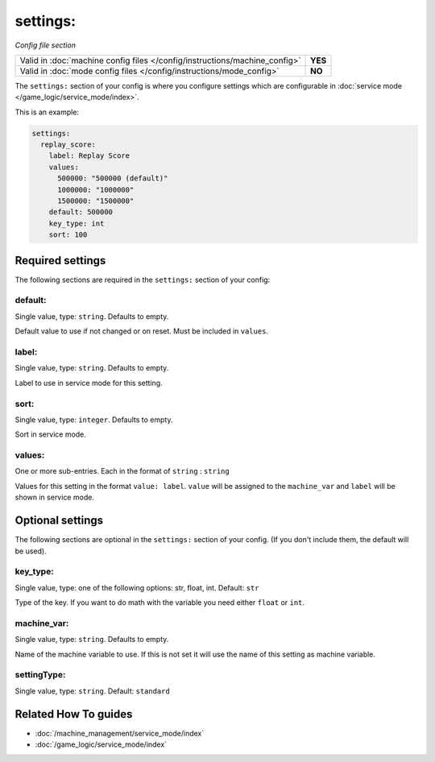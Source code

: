 settings:
=========

*Config file section*

+----------------------------------------------------------------------------+---------+
| Valid in :doc:`machine config files </config/instructions/machine_config>` | **YES** |
+----------------------------------------------------------------------------+---------+
| Valid in :doc:`mode config files </config/instructions/mode_config>`       | **NO**  |
+----------------------------------------------------------------------------+---------+

.. overview

The ``settings:`` section of your config is where you configure settings which
are configurable in :doc:`service mode </game_logic/service_mode/index>`.

This is an example:

.. code-block:: mpf-config

   settings:
     replay_score:
       label: Replay Score
       values:
         500000: "500000 (default)"
         1000000: "1000000"
         1500000: "1500000"
       default: 500000
       key_type: int
       sort: 100

.. config


Required settings
-----------------

The following sections are required in the ``settings:`` section of your config:

default:
~~~~~~~~
Single value, type: ``string``. Defaults to empty.

Default value to use if not changed or on reset. Must be included in ``values``.

label:
~~~~~~
Single value, type: ``string``. Defaults to empty.

Label to use in service mode for this setting.

sort:
~~~~~
Single value, type: ``integer``. Defaults to empty.

Sort in service mode.

values:
~~~~~~~
One or more sub-entries. Each in the format of ``string`` : ``string``

Values for this setting in the format ``value: label``.
``value`` will be assigned to the ``machine_var`` and ``label`` will be shown
in service mode.


Optional settings
-----------------

The following sections are optional in the ``settings:`` section of your config. (If you don't include them, the default will be used).

key_type:
~~~~~~~~~
Single value, type: one of the following options: str, float, int. Default: ``str``

Type of the key. If you want to do math with the variable you need either
``float`` or ``int``.

machine_var:
~~~~~~~~~~~~
Single value, type: ``string``. Defaults to empty.

Name of the machine variable to use. If this is not set it will use the name
of this setting as machine variable.

settingType:
~~~~~~~~~~~~
Single value, type: ``string``. Default: ``standard``

.. todo:: :doc:`/about/help_us_to_write_it`


Related How To guides
---------------------

* :doc:`/machine_management/service_mode/index`
* :doc:`/game_logic/service_mode/index`
